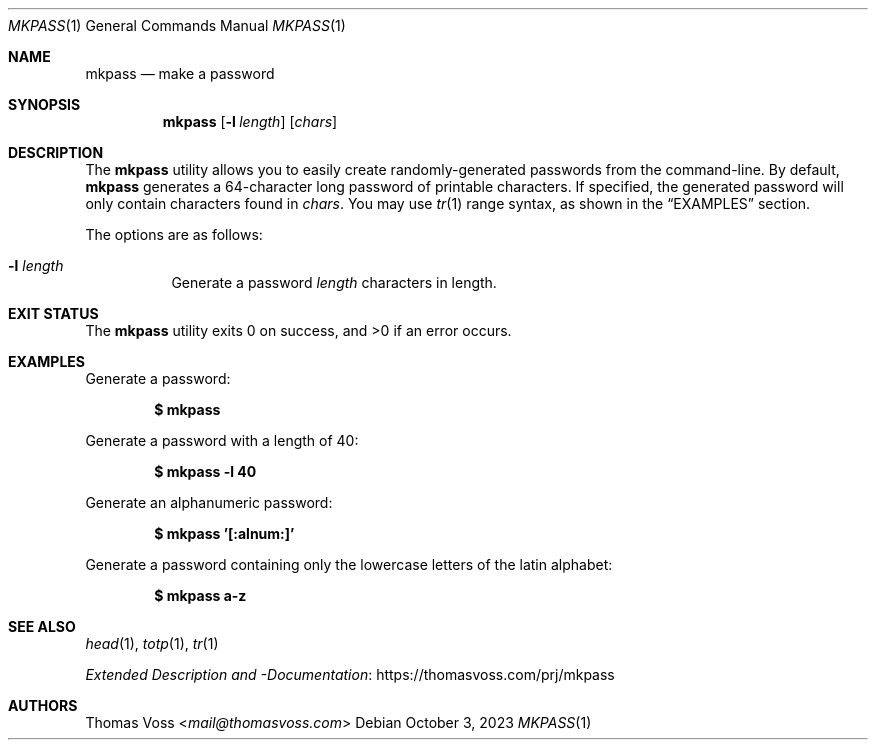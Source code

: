 .Dd $Mdocdate: October 3 2023 $
.Dt MKPASS 1
.Os
.Sh NAME
.Nm mkpass
.Nd make a password
.Sh SYNOPSIS
.Nm
.Op Fl l Ar length
.Op Ar chars
.Sh DESCRIPTION
The
.Nm
utility allows you to easily create randomly\-generated passwords from the
command\-line.
By default,
.Nm
generates a 64\-character long password of printable characters.
If specified, the generated password will only contain characters found in
.Ar chars .
You may use
.Xr tr 1
range syntax, as shown in the
.Sx EXAMPLES
section.
.Pp
The options are as follows:
.Bl -tag width Ds
.It Fl l Ar length
Generate a password
.Ar length
characters in length.
.El
.Sh EXIT STATUS
.Ex -std
.Sh EXAMPLES
.Pp
Generate a password:
.Pp
.Dl $ mkpass
.Pp
Generate a password with a length of 40:
.Pp
.Dl $ mkpass -l 40
.Pp
Generate an alphanumeric password:
.Pp
.Dl $ mkpass '[:alnum:]'
.Pp
Generate a password containing only the lowercase letters of the latin alphabet:
.Pp
.Dl $ mkpass a-z
.Sh SEE ALSO
.Xr head 1 ,
.Xr totp 1 ,
.Xr tr 1
.Pp
.Lk https://thomasvoss.com/prj/mkpass "Extended Description and -Documentation"
.Sh AUTHORS
.An Thomas Voss Aq Mt mail@thomasvoss.com
